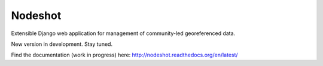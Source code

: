 ========
Nodeshot
========

.. image:: https://requires.io/github/ninuxorg/nodeshot/requirements.png?branch=master
   :target: https://requires.io/github/ninuxorg/nodeshot/requirements/?branch=master
   :alt: Requirements Status

Extensible Django web application for management of community-led georeferenced data.

New version in development. Stay tuned.

Find the documentation (work in progress) here: http://nodeshot.readthedocs.org/en/latest/